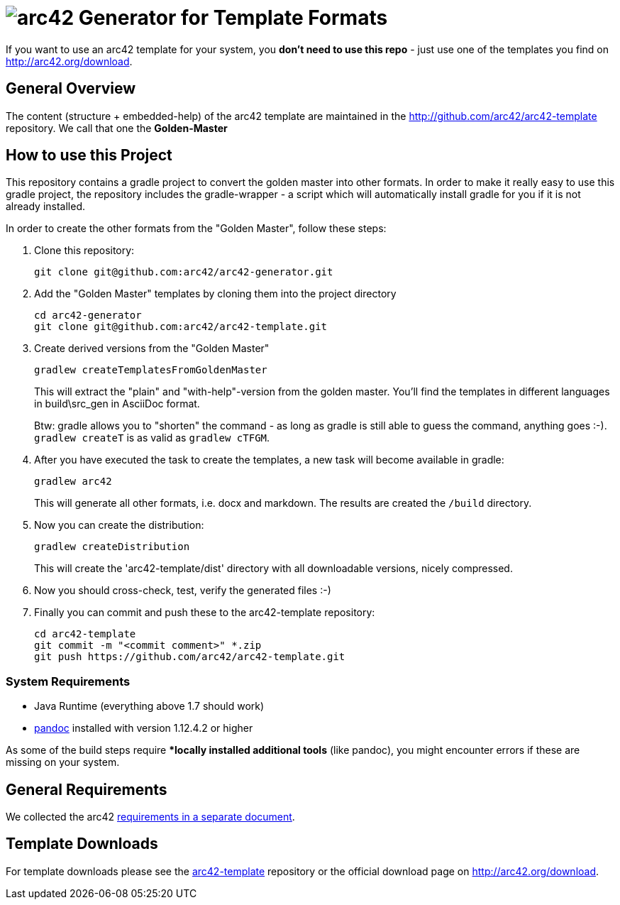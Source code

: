 = image:./small-arc42-logo.png[arc42] Generator for Template Formats

If you want to use an arc42 template for your system, you **don't need to use this repo** -
just use one of the templates you find on http://arc42.org/download.

== General Overview

The content (structure + embedded-help) of the arc42 template are maintained
in the http://github.com/arc42/arc42-template repository. We call that one
the **Golden-Master**


== How to use this Project


This repository contains a gradle project to convert the golden master into other formats. In order to make it really easy to use this gradle project, the repository includes the gradle-wrapper - a script which will automatically install gradle for you if it is not already installed.

In order to create the other formats from the "Golden Master", follow these steps:

1. Clone this repository:

    git clone git@github.com:arc42/arc42-generator.git

2. Add the "Golden Master" templates by cloning them into the project directory

   cd arc42-generator
   git clone git@github.com:arc42/arc42-template.git


3. Create derived versions from the "Golden Master"

   gradlew createTemplatesFromGoldenMaster

+
This will extract the "plain" and "with-help"-version from the golden master. You'll find the
templates in different languages in +build\src_gen+ in AsciiDoc format.

+
Btw: gradle allows you to "shorten" the command - as long as gradle is still able to guess the command,
anything goes :-).  `gradlew createT` is as valid as `gradlew cTFGM`.

4. After you have executed the task to create the templates, a new task will become available in gradle:

    gradlew arc42

+
This will generate all other formats, i.e. docx and markdown.
The results are created the `/build` directory.

5. Now you can create the distribution:

    gradlew createDistribution

+
This will create the 'arc42-template/dist' directory with all downloadable
versions, nicely compressed.

6. Now you should cross-check, test, verify the generated files :-)

7. Finally you can commit and push these to the arc42-template repository:

    cd arc42-template
    git commit -m "<commit comment>" *.zip
    git push https://github.com/arc42/arc42-template.git


=== System Requirements

* Java Runtime (everything above 1.7 should work)
* http://pandoc.org[pandoc] installed with version 1.12.4.2 or higher

As some of the build steps require **locally installed additional tools*
(like pandoc), you might encounter errors if these are missing on your system.


== General Requirements
We collected the +arc42+ link:docs/arc42-requirements.adoc[requirements
in a separate document].



== Template Downloads
For template downloads please see the https://github.com/arc42/arc42-template[arc42-template]
repository or the official download page on http://arc42.org/download.
